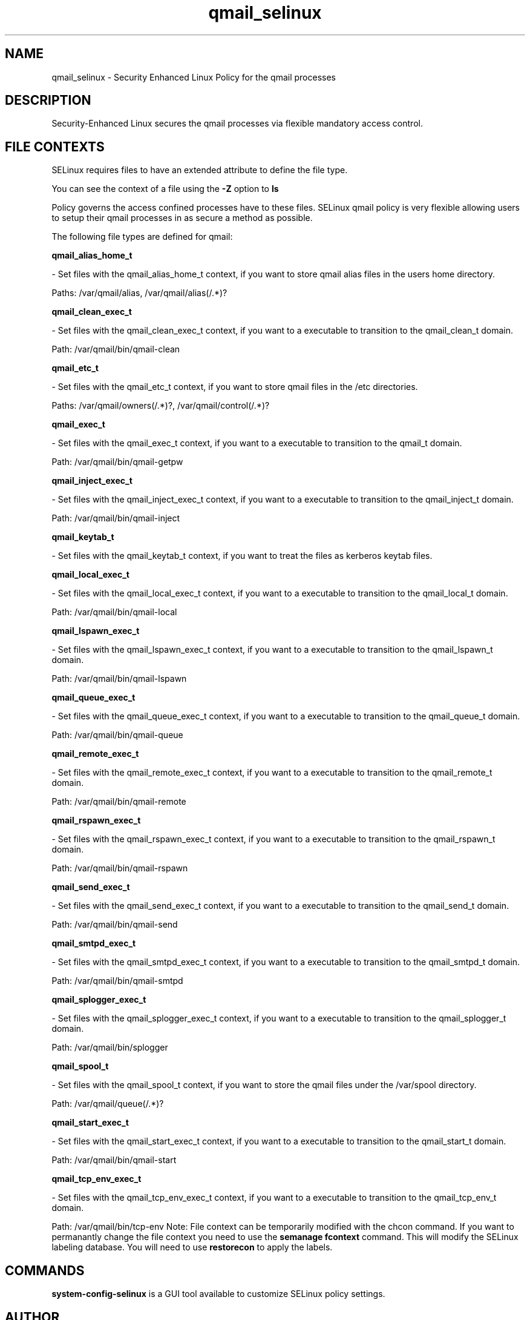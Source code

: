 .TH  "qmail_selinux"  "8"  "qmail" "dwalsh@redhat.com" "qmail SELinux Policy documentation"
.SH "NAME"
qmail_selinux \- Security Enhanced Linux Policy for the qmail processes
.SH "DESCRIPTION"

Security-Enhanced Linux secures the qmail processes via flexible mandatory access
control.  
.SH FILE CONTEXTS
SELinux requires files to have an extended attribute to define the file type. 
.PP
You can see the context of a file using the \fB\-Z\fP option to \fBls\bP
.PP
Policy governs the access confined processes have to these files. 
SELinux qmail policy is very flexible allowing users to setup their qmail processes in as secure a method as possible.
.PP 
The following file types are defined for qmail:


.EX
.B qmail_alias_home_t 
.EE

- Set files with the qmail_alias_home_t context, if you want to store qmail alias files in the users home directory.

.br
Paths: 
/var/qmail/alias, /var/qmail/alias(/.*)?

.EX
.B qmail_clean_exec_t 
.EE

- Set files with the qmail_clean_exec_t context, if you want to a executable to transition to the qmail_clean_t domain.

.br
Path: 
/var/qmail/bin/qmail-clean

.EX
.B qmail_etc_t 
.EE

- Set files with the qmail_etc_t context, if you want to store qmail files in the /etc directories.

.br
Paths: 
/var/qmail/owners(/.*)?, /var/qmail/control(/.*)?

.EX
.B qmail_exec_t 
.EE

- Set files with the qmail_exec_t context, if you want to a executable to transition to the qmail_t domain.

.br
Path: 
/var/qmail/bin/qmail-getpw

.EX
.B qmail_inject_exec_t 
.EE

- Set files with the qmail_inject_exec_t context, if you want to a executable to transition to the qmail_inject_t domain.

.br
Path: 
/var/qmail/bin/qmail-inject

.EX
.B qmail_keytab_t 
.EE

- Set files with the qmail_keytab_t context, if you want to treat the files as kerberos keytab files.


.EX
.B qmail_local_exec_t 
.EE

- Set files with the qmail_local_exec_t context, if you want to a executable to transition to the qmail_local_t domain.

.br
Path: 
/var/qmail/bin/qmail-local

.EX
.B qmail_lspawn_exec_t 
.EE

- Set files with the qmail_lspawn_exec_t context, if you want to a executable to transition to the qmail_lspawn_t domain.

.br
Path: 
/var/qmail/bin/qmail-lspawn

.EX
.B qmail_queue_exec_t 
.EE

- Set files with the qmail_queue_exec_t context, if you want to a executable to transition to the qmail_queue_t domain.

.br
Path: 
/var/qmail/bin/qmail-queue

.EX
.B qmail_remote_exec_t 
.EE

- Set files with the qmail_remote_exec_t context, if you want to a executable to transition to the qmail_remote_t domain.

.br
Path: 
/var/qmail/bin/qmail-remote

.EX
.B qmail_rspawn_exec_t 
.EE

- Set files with the qmail_rspawn_exec_t context, if you want to a executable to transition to the qmail_rspawn_t domain.

.br
Path: 
/var/qmail/bin/qmail-rspawn

.EX
.B qmail_send_exec_t 
.EE

- Set files with the qmail_send_exec_t context, if you want to a executable to transition to the qmail_send_t domain.

.br
Path: 
/var/qmail/bin/qmail-send

.EX
.B qmail_smtpd_exec_t 
.EE

- Set files with the qmail_smtpd_exec_t context, if you want to a executable to transition to the qmail_smtpd_t domain.

.br
Path: 
/var/qmail/bin/qmail-smtpd

.EX
.B qmail_splogger_exec_t 
.EE

- Set files with the qmail_splogger_exec_t context, if you want to a executable to transition to the qmail_splogger_t domain.

.br
Path: 
/var/qmail/bin/splogger

.EX
.B qmail_spool_t 
.EE

- Set files with the qmail_spool_t context, if you want to store the qmail files under the /var/spool directory.

.br
Path: 
/var/qmail/queue(/.*)?

.EX
.B qmail_start_exec_t 
.EE

- Set files with the qmail_start_exec_t context, if you want to a executable to transition to the qmail_start_t domain.

.br
Path: 
/var/qmail/bin/qmail-start

.EX
.B qmail_tcp_env_exec_t 
.EE

- Set files with the qmail_tcp_env_exec_t context, if you want to a executable to transition to the qmail_tcp_env_t domain.

.br
Path: 
/var/qmail/bin/tcp-env
Note: File context can be temporarily modified with the chcon command.  If you want to permanantly change the file context you need to use the 
.B semanage fcontext 
command.  This will modify the SELinux labeling database.  You will need to use
.B restorecon
to apply the labels.

.SH "COMMANDS"

.PP
.B system-config-selinux 
is a GUI tool available to customize SELinux policy settings.

.SH AUTHOR	
This manual page was autogenerated by genman.py.

.SH "SEE ALSO"
selinux(8), qmail(8), semanage(8), restorecon(8), chcon(1)
